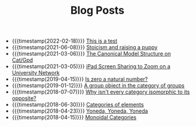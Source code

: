 #+TITLE: Blog Posts

- {{{timestamp(2022-02-18)}}} [[file:2022-02-18-test.org][This is a test]]
- {{{timestamp(2021-06-08)}}} [[file:2021-06-08-Stoicism-and-raising-a-puppy.org][Stoicism and raising a puppy]]
- {{{timestamp(2021-03-06)}}} [[file:2021-03-06-Canonical-Model-Structure-on-Cat.org][The Canonical Model Structure on Cat/Gpd]]
- {{{timestamp(2021-03-05)}}} [[file:2021-03-05-Zoom-screen-sharing.org][iPad Screen Sharing to Zoom on a University Network]]
- {{{timestamp(2019-04-15)}}} [[file:2019-04-15-is-zero-a-natural-number.org][Is zero a natural number?]]
- {{{timestamp(2019-01-12)}}} [[file:2019-1-12-A-group-object-in-the-category-of-groups.org][A group object in the category of groups]]
- {{{timestamp(2018-07-07)}}} [[file:2018-7-7-Why-isn't-every-category-isomorphic-to-its-opposite.org][Why isn't every category isomorphic to its opposite?]]
- {{{timestamp(2018-06-30)}}} [[file:2018-6-30-Categories-of-elements.org][Categories of elements]]
- {{{timestamp(2018-04-23)}}} [[file:2018-4-23-Yoneda-Yoneda-Yoneda.org][Yoneda, Yoneda, Yoneda]]
- {{{timestamp(2018-04-15)}}} [[file:2018-04-15-Monoidal-Categories.org][Monoidal Categories]]